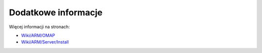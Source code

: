 Dodatkowe informacje
--------------------

Więcej informacji na stronach:

* `Wiki/ARM/OMAP`_
* `Wiki/ARM/Server/Install`_

.. _Wiki/ARM/OMAP: https://wiki.ubuntu.com/ARM/OMAP
.. _Wiki/ARM/Server/Install: https://wiki.ubuntu.com/ARM/Server/Install
